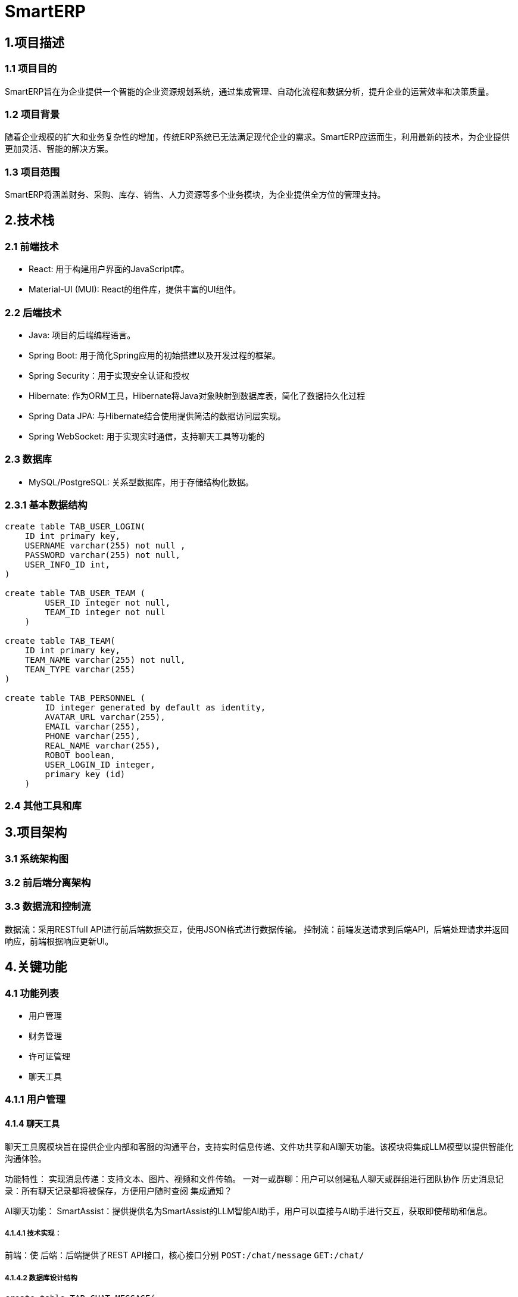 = SmartERP

== 1.项目描述
=== 1.1 项目目的
SmartERP旨在为企业提供一个智能的企业资源规划系统，通过集成管理、自动化流程和数据分析，提升企业的运营效率和决策质量。

=== 1.2 项目背景
随着企业规模的扩大和业务复杂性的增加，传统ERP系统已无法满足现代企业的需求。SmartERP应运而生，利用最新的技术，为企业提供更加灵活、智能的解决方案。

=== 1.3 项目范围
SmartERP将涵盖财务、采购、库存、销售、人力资源等多个业务模块，为企业提供全方位的管理支持。

== 2.技术栈

=== 2.1 前端技术
* React: 用于构建用户界面的JavaScript库。
* Material-UI (MUI): React的组件库，提供丰富的UI组件。

=== 2.2 后端技术

* Java: 项目的后端编程语言。
* Spring Boot: 用于简化Spring应用的初始搭建以及开发过程的框架。
* Spring Security：用于实现安全认证和授权
* Hibernate: 作为ORM工具，Hibernate将Java对象映射到数据库表，简化了数据持久化过程
* Spring Data JPA: 与Hibernate结合使用提供简洁的数据访问层实现。
* Spring WebSocket: 用于实现实时通信，支持聊天工具等功能的

=== 2.3 数据库

* MySQL/PostgreSQL: 关系型数据库，用于存储结构化数据。

=== 2.3.1 基本数据结构

[source,sql]
----
create table TAB_USER_LOGIN(
    ID int primary key,
    USERNAME varchar(255) not null ,
    PASSWORD varchar(255) not null,
    USER_INFO_ID int,
)

create table TAB_USER_TEAM (
        USER_ID integer not null,
        TEAM_ID integer not null
    )

create table TAB_TEAM(
    ID int primary key,
    TEAM_NAME varchar(255) not null,
    TEAN_TYPE varchar(255)
)

create table TAB_PERSONNEL (
        ID integer generated by default as identity,
        AVATAR_URL varchar(255),
        EMAIL varchar(255),
        PHONE varchar(255),
        REAL_NAME varchar(255),
        ROBOT boolean,
        USER_LOGIN_ID integer,
        primary key (id)
    )
----

=== 2.4 其他工具和库

== 3.项目架构

=== 3.1 系统架构图
=== 3.2 前后端分离架构
=== 3.3 数据流和控制流
数据流：采用RESTfull API进行前后端数据交互，使用JSON格式进行数据传输。
控制流：前端发送请求到后端API，后端处理请求并返回响应，前端根据响应更新UI。

== 4.关键功能

=== 4.1 功能列表
- 用户管理
- 财务管理
- 许可证管理
- 聊天工具

=== 4.1.1 用户管理
[java]

==== 4.1.4 聊天工具
聊天工具魔模块旨在提供企业内部和客服的沟通平台，支持实时信息传递、文件功共享和AI聊天功能。该模块将集成LLM模型以提供智能化沟通体验。

功能特性：
实现消息传递：支持文本、图片、视频和文件传输。
一对一或群聊：用户可以创建私人聊天或群组进行团队协作
历史消息记录：所有聊天记录都将被保存，方便用户随时查阅
集成通知？

AI聊天功能：
SmartAssist：提供提供名为SmartAssist的LLM智能AI助手，用户可以直接与AI助手进行交互，获取即使帮助和信息。

===== 4.1.4.1 技术实现：
前端：使
后端：后端提供了REST API接口，核心接口分别 `POST:/chat/message` `GET:/chat/`

===== 4.1.4.2 数据库设计结构
[source,sql]
----
create table TAB_CHAT_MESSAGE(
    ID INT PRIMARY KEY,
    CONTENT TEXT NOT NULL,
    SEND_TIME DATETIME NOT NULL,
    MESSAGE_TYPE ENUM('TEXT','IMAGE','FILE') NOT NULL
);

create table TAB_CHAT_ROOM(
    ID INT PRIMARY KEY,
    ROOM_NAME VARBINARY(255) NOT NULL,
    CREATE_TIME DATETIME NOT NULL,
    LAST_ACTIVE_TIME DATETIME NOT NULL
);

create TABLE TAB_CHAT_USER_PA()
----

=== 4.2 核心业务流程
=== 4.3 特殊功能需求
- SmartERP提供申请免费延长许可证的功能，允许用户在许可证到期前申请延长试用期或订阅期。如果企业用户在购买ERP系统一年后，即一年许可证接近到期时遇到临时经济困难，可以申请免费延长1年或半年的许可证。

== 5. 模块划分

=== 5.1 前端模块
=== 5.2 后端模块

== 6. 开发环境
=== 6.1 硬件要求
没有要求，为了良好的开发体验建议内存16GB RAM更高和SSD硬盘，未来会集成相关供应商和Docket等功能最好提供网络支持。

=== 6.2 软件要求
- 操作系统：Windows/Linux/MacOS
- JDK：17版本或更高版本
- Node.js:最新版本就可以

=== 6.3 开发工具
- IDE:Intellij IDEA/Eclipse等都可以，只要支持Maven项目结构
- 版本控制:Git

== 7. 部署方式
=== 7.1 本地部署
=== 7.2 生产环境部署
=== 7.3 持续集成和持续部署（CI/CD）

== 8. 安全性和性能
=== 8.1 安全措施
=== 8.2 防止作弊的措施
- 财务信息验证: 实施严格的财务信息验证流程，包括与第三方财务系统或银行进行核对。
- 人工审核: 由专业的财务人员对提交的财务信息进行人工审核，以识别潜在的虚假信息。
- 交叉验证: 通过交叉验证用户提供的财务报表和其他业务数据，如销售记录、采购订单等，来确保信息的准确性。
- 定期审计: 定期对已批准的许可证延长案例进行审计，以确保合规性。
- 智能分析: 使用数据分析工具来检测异常模式或潜在的欺诈行为。

=== 8.2 性能优化

== 9. 测试策略
=== 9.1 单元测试
=== 9.2 集成测试
=== 9.3 系统测试
=== 9.4 性能测试

== 10. 文档和代码标准
=== 10.1 代码规范
=== 10.2 文档规范
- AsciiDoc (adoc): 用于编写项目文档的轻量级标记语言。
- 文档结构: 保持一致的章节和子章节结构。
- 图片和图表: 使用明确的文件名和适当的标签进行引用。

=== 10.3 版本控制
- Git: 用于版本控制的分布式系统。

== 11. 项目管理和协作
=== 11.1 团队结构
=== 11.2 通信工具
=== 11.3 问题跟踪和任务管理

== 12. 里程碑和交付物
=== 12.1 里程碑计划
=== 12.2 交付物列表

== 13. 附录
=== 13.1 术语表
=== 13.2 参考文献

== 项目结构

当前项目结构：

* `frontend` 是页面React前端资源
** `views`
* `src` 是java的源代码